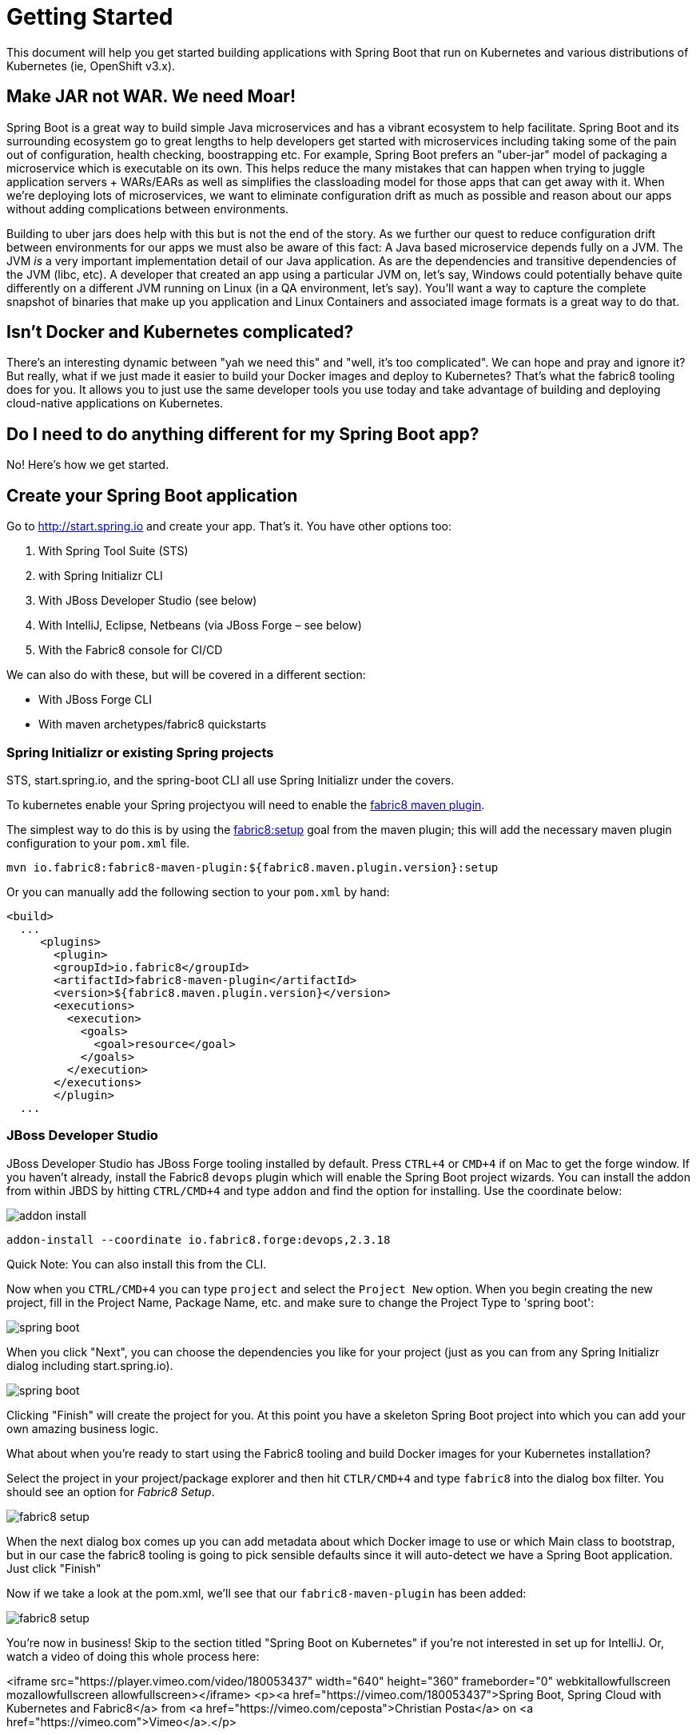 = Getting Started

This document will help you get started building applications with Spring Boot that run on Kubernetes and various distributions of Kubernetes (ie, OpenShift v3.x).

== Make JAR not WAR. We need Moar!

Spring Boot is a great way to build simple Java microservices and has a vibrant ecosystem to help facilitate. Spring Boot and its surrounding ecosystem go to great lengths to help developers get started with microservices including taking some of the pain out of configuration, health checking, boostrapping etc. For example, Spring Boot prefers an "uber-jar" model of packaging a microservice which is executable on its own. This helps reduce the many mistakes that can happen when trying to juggle application servers + WARs/EARs as well as simplifies the classloading model for those apps that can get away with it. When we're deploying lots of microservices, we want to eliminate configuration drift as much as possible and reason about our apps without adding complications between environments.

Building to uber jars does help with this but is not the end of the story. As we further our quest to reduce configuration drift between environments for our apps we must also be aware of this fact: A Java based microservice depends fully on a JVM. The JVM _is_ a very important implementation detail of our Java application. As are the dependencies and transitive dependencies of the JVM (libc, etc). A developer that created an app using a particular JVM on, let's say, Windows could potentially behave quite differently on a different JVM running on Linux (in a QA environment, let's say). You'll want a way to capture the complete snapshot of binaries that make up you application and Linux Containers and associated image formats is a great way to do that. 

== Isn't Docker and Kubernetes complicated?

There's an interesting dynamic between "yah we need this" and "well, it's too complicated". We can hope and pray and ignore it? But really, what if we just made it easier to build your Docker images and deploy to Kubernetes? That's what the fabric8 tooling does for you. It allows you to just use the same developer tools you use today and take advantage of building and deploying cloud-native applications on Kubernetes. 

== Do I need to do anything different for my Spring Boot app?

No! Here's how we get started.

== Create your Spring Boot application

Go to http://start.spring.io[http://start.spring.io] and create your app. That's it. You have other options too:

. With Spring Tool Suite (STS)
. with Spring Initializr CLI
. With JBoss Developer Studio (see below)
. With IntelliJ, Eclipse, Netbeans (via JBoss Forge – see below)
. With the Fabric8 console for CI/CD

We can also do with these, but will be covered in a different section:

* With JBoss Forge CLI
* With maven archetypes/fabric8 quickstarts

=== Spring Initializr or existing Spring projects

STS, start.spring.io, and the spring-boot CLI all use Spring Initializr under the covers. 

To kubernetes enable your Spring projectyou will need to enable the http://maven.fabric8.io/[fabric8 maven plugin]. 

The simplest way to do this is by using the https://maven.fabric8.io/#fabric8:setup[fabric8:setup] goal from the maven plugin; this will add the necessary maven plugin configuration to your `pom.xml` file.

[source]
----
mvn io.fabric8:fabric8-maven-plugin:${fabric8.maven.plugin.version}:setup
----

Or you can manually add the following section to your `pom.xml` by hand:

[source]
----
<build>
  ...
     <plugins>
       <plugin>
       <groupId>io.fabric8</groupId>
       <artifactId>fabric8-maven-plugin</artifactId>
       <version>${fabric8.maven.plugin.version}</version>
       <executions>
         <execution>
           <goals>
             <goal>resource</goal>
           </goals>
         </execution>
       </executions>
       </plugin>
  ...       
----

=== JBoss Developer Studio

JBoss Developer Studio has JBoss Forge tooling installed by default. Press `CTRL+4` or `CMD+4` if on Mac to get the forge window. If you haven't already, install the Fabric8 `devops` plugin which will enable the Spring Boot project wizards. You can install the addon from within JBDS by hitting `CTRL/CMD+4` and type `addon` and find the option for installing. Use the coordinate below:

image:images/addon-install.png[addon install]

[source]
----
addon-install --coordinate io.fabric8.forge:devops,2.3.18
----

Quick Note: You can also install this from the CLI.

Now when you `CTRL/CMD+4` you can type `project` and select the `Project New` option. When you begin creating the new project, fill in the Project Name, Package Name, etc. and make sure to change the Project Type to 'spring boot':

image:images/spring-boot-project-new.png[spring boot]

When you click "Next", you can choose the dependencies you like for your project (just as you can from any Spring Initializr dialog including start.spring.io). 

image:images/spring-boot-choose-deps.png[spring boot]

Clicking "Finish" will create the project for you. At this point you have a skeleton Spring Boot project into which you can add your own amazing business logic.

What about when you're ready to start using the Fabric8 tooling and build Docker images for your Kubernetes installation? 

Select the project in your project/package explorer and then hit `CTLR/CMD+4` and type `fabric8` into the dialog box filter. You should see an option for _Fabric8 Setup_. 

image:images/fabric8-setup-eclipse.png[fabric8 setup]

When the next dialog box comes up you can add metadata about which Docker image to use or which Main class to bootstrap, but in our case the fabric8 tooling is going to pick sensible defaults since it will auto-detect we have a Spring Boot application. Just click "Finish"

Now if we take a look at the pom.xml, we'll see that our `fabric8-maven-plugin` has been added:

image:images/f-m-p-added.png[fabric8 setup]

You're now in business! Skip to the section titled "Spring Boot on Kubernetes" if you're not interested in set up for IntelliJ. Or, watch a video of doing this whole process here:

<iframe src="https://player.vimeo.com/video/180053437" width="640" height="360" frameborder="0" webkitallowfullscreen mozallowfullscreen allowfullscreen></iframe>
<p><a href="https://vimeo.com/180053437">Spring Boot, Spring Cloud with Kubernetes and Fabric8</a> from <a href="https://vimeo.com/ceposta">Christian Posta</a> on <a href="https://vimeo.com">Vimeo</a>.</p>

=== IntelliJ

JBoss Forge doesn't come out of the box with IntelliJ but through IntelliJ's amazing plugin system, we can easily added it! Just note, you should be running IntelliJ with JDK 1.8+. Newer versions of IntelliJ bundle and use JDK 1.8 out of the box. If you've an older version of IntelliJ, hit `CMD/CTRL+SHIFT+A` to get the `All Actions` dialog box and start typing `SDK`. Follow the instructions to change the SDK. 

image:images/intellij-change-sdk.png[SDK IntelliJ]

Now you can go to the plugins dialog box and find JBoss Forge:

image:images/intellij-install-forge.png[IntelliJ install Forge]

Now you can `CTRL+ALT+4` or `CMD+OPTION+4` on Mac to get the Forge dialog box:

image:images/intellij-run-forge-command.png[intellij run forge]

Just like with the JBDS example, we'll find the "Project New" option, fill in the project information, and make sure to select Project Type of Spring Boot:

image:images/intellij-new-project.png[intellij new project].

Click next, select the Spring Boot dependencies you'd like to include in your project and click Finish. 

To add the Fabric8 tooling, select the root of your project and go back to the Forge dialog (`CMD/CTRL+ALT/OPTION+4`) and begin typing fabric8 

image:images/intellij-fabric8-setup.png[intellij fabric8 setup]

Again, you can add more details to the setup, but just clicking "Finish" is sufficient because fabric8 can auto-detect we're in a Spring Boot project and use appropriate defaults. Now if you open the `pom.xml` you'll see the `fabric8-maven-plugin` added:

image:images/intellij-f-m-p-added.png[intellij fmp added]

== Spring Boot on Kubernetes

Once we have our Spring Boot microservice to our liking we want to be able to package it up and deliver it to our cluster running in the Cloud. Docker provides a great abstraction (the container!) for doing this. To be able to do this while running on Mac OS X or Windows, we'll need a little help. We'll need a Docker daemon and Kubernetes to do this. Here are a few options for getting started:

* https://github.com/kubernetes/minikube[minikube]
* https://github.com/jimmidyson/minishift[minishift]
* https://trello.com/c/HTSNnyjV/891-13-add-oc-cluster-up-command-to-bootstrap-a-cluster-evg[oc cluster up]
* http://developers.redhat.com/products/cdk/overview/[Red Hat Container Development Kit]

See the fabric8 docs (http://fabric8.io/guide/index.html[http://fabric8.io/guide/index.html]) for more details.

Once we have a Docker/Kubernetes environment up and have access to a Docker daemon we can build our docker images. For OpenShift users that wish to use Source to Image, see the next section. First let's verify we have docker connected properly:

[source]
----
$ docker images
----

If that command returns a list of docker images, you're ready to go.

Also make sure you're logged into Kubernetes properly:

[source]
----
$ kubectl get nodes
----

If that command returns a list of nodes (just 1 if running locally) then you're good!

Navigate to your spring boot application that we created earlier (and also to which we added the `fabric8-maven-plugin`). Try running:

[source]
----
$ mvn clean install
----

If you run a `docker images` now you should see our new Docker image built and ready to go!!

[source]
----
$ docker images
REPOSITORY                                   TAG                 IMAGE ID            CREATED             SIZE
demo/ipservice                               latest              b491738bf223        35 seconds ago      161.5 MB
example/foo                                  1.0.1               f86db95465cf        About an hour ago   161.5 MB
172.30.128.90:80/example/foo                 1.0.1               f86db95465cf        About an hour ago   161.5 MB
foo/foo                                      latest              aa5fa39e3609        21 hours ago        161.5 MB
----

That's pretty amazing. Didn't have to touch a Dockerfile or anything.

What about deploying to Kubernetes? To do that, we usually have to build a Kuberentes resource `yml` file. Take a look at the `./target/classes/META-INF/fabric8` folder:

[source]
----
$ ls -l ./target/classes/META-INF/fabric8/
total 32
drwxr-xr-x  4 ceposta  staff   136 Sep  2 14:07 kubernetes
-rw-r--r--  1 ceposta  staff  3226 Sep  2 14:07 kubernetes.json
-rw-r--r--  1 ceposta  staff  2344 Sep  2 14:07 kubernetes.yml
drwxr-xr-x  4 ceposta  staff   136 Sep  2 14:07 openshift
-rw-r--r--  1 ceposta  staff  3343 Sep  2 14:07 openshift.json
-rw-r--r--  1 ceposta  staff  2415 Sep  2 14:07 openshift.yml
----

Woah! The maven plugin generated manifest json/yml files for us! Let's take a quick look:

[source]
----
$ cat ./target/classes/META-INF/fabric8/kubernetes.yml 
---
apiVersion: "v1"
kind: "List"
items:
- apiVersion: "v1"
  kind: "Service"
  metadata:
    annotations:
      prometheus.io/port: "9779"
      prometheus.io/scrape: "true"
      fabric8.io/iconUrl: "img/icons/spring-boot.svg"
    labels:
      provider: "fabric8"
      project: "ipservice"
      version: "1.0.0-SNAPSHOT"
      group: "com.redhat.demo"
    name: "ipservice"
  spec:
    ports:
    - port: 8080
      protocol: "TCP"
      targetPort: 8080
    selector:
      project: "ipservice"
      provider: "fabric8"
      group: "com.redhat.demo"
    type: "LoadBalancer"
- apiVersion: "extensions/v1beta1"
  kind: "Deployment"
  metadata:
    annotations:
      fabric8.io/iconUrl: "img/icons/spring-boot.svg"
      fabric8.io/metrics-path: "dashboard/file/kubernetes-pods.json/?var-project=ipservice&var-version=1.0.0-SNAPSHOT"
    labels:
      provider: "fabric8"
      project: "ipservice"
      version: "1.0.0-SNAPSHOT"
      group: "com.redhat.demo"
    name: "ipservice"
  spec:
    replicas: 1
    selector:
      matchLabels:
        project: "ipservice"
        provider: "fabric8"
        group: "com.redhat.demo"
    template:
      metadata:
        annotations:
          fabric8.io/iconUrl: "img/icons/spring-boot.svg"
          fabric8.io/metrics-path: "dashboard/file/kubernetes-pods.json/?var-project=ipservice&var-version=1.0.0-SNAPSHOT"
        labels:
          provider: "fabric8"
          project: "ipservice"
          version: "1.0.0-SNAPSHOT"
          group: "com.redhat.demo"
      spec:
        containers:
        - env:
          - name: "KUBERNETES_NAMESPACE"
            valueFrom:
              fieldRef:
                fieldPath: "metadata.namespace"
          image: "demo/ipservice:latest"
          imagePullPolicy: "IfNotPresent"
          livenessProbe:
            httpGet:
              path: "/health"
              port: 8080
            initialDelaySeconds: 180
          name: "spring-boot"
          ports:
          - containerPort: 8080
            protocol: "TCP"
          - containerPort: 9779
            protocol: "TCP"
          - containerPort: 8778
            protocol: "TCP"
          readinessProbe:
            httpGet:
              path: "/health"
              port: 8080
            initialDelaySeconds: 10
          securityContext:
            privileged: false
----

Wow! It built out a Kubernetes Service and Kubernetes Deployment resource file/manifest for us! We didn't have to touch a single line of yaml/json!

Let's deploy our application then:

[source]
----
$ mvn fabric8:deploy
Java HotSpot(TM) 64-Bit Server VM warning: ignoring option MaxPermSize=1512m; support was removed in 8.0
[INFO] Scanning for projects...
[INFO]                                                                         
[INFO] ------------------------------------------------------------------------
[INFO] Building demo 1.0.0-SNAPSHOT
[INFO] ------------------------------------------------------------------------
[INFO] 
[INFO] --- fabric8-maven-plugin:3.1.23:deploy (default-cli) @ ipservice ---
[INFO] F8> Using OpenShift at https://192.168.64.7:8443/ in namespace ipservice with manifest /Users/ceposta/dev/jbds/workspaces/idsdemo/ipservice/target/classes/META-INF/fabric8/openshift.yml 
[INFO] OpenShift platform detected
[INFO] Using project: ipservice
[INFO] Creating a Service from openshift.yml namespace ipservice name ipservice
[INFO] Created Service: target/fabric8/applyJson/ipservice/service-ipservice.json
[INFO] Creating a DeploymentConfig from openshift.yml namespace ipservice name ipservice
[INFO] Created DeploymentConfig: target/fabric8/applyJson/ipservice/deploymentconfig-ipservice.json
[INFO] Creating Route ipservice:ipservice host: 
[INFO] ------------------------------------------------------------------------
[INFO] BUILD SUCCESS
[INFO] ------------------------------------------------------------------------
[INFO] Total time: 3.447 s
[INFO] Finished at: 2016-09-02T14:14:44-07:00
[INFO] Final Memory: 34M/335M
[INFO] ------------------------------------------------------------------------
----

Now if we take a look at the deployments/replicasets/pods, we should see our application has been deployed!

[source]
----
$ kubectl get pod
NAME                READY     STATUS    RESTARTS   AGE
ipservice-1-v3hjc   1/1       Running   0          1m
----

=== OpenShif s2i binary builds

What if we wanted to use OpenShift to build the Docker image? What if we weren't able to install a Docker daemon locally and wanted to use OpenShift to do the docker builds? Easy! Just change the mode from (default: `kubernetes`) to `openshift`:

[source]
----
$ mvn clean install -Dfabric8.mode=openshift
----

Doing this will create an OpenShift BuildConfig and kick off a binary s2i build!

Then if we want to do a deploy:

[source]
----
mvn fabric8:deploy -Dfabric8.mode=openshift
----

Then the maven plugin will create the appropriate OpenShift DeploymentConfig and use the associated OpenShift ImageStreams that were created from the BuildConfig. 

This approach is great when you don't have access to a Docker daemon to kick off docker builds. Just let the OpenShift Container Platform do it for you.

== We want to continuously deliver Spring Boot microservices!

Creating a project as we did above is okay to get started. A lot of times we create projects and then for each one have to go through the steps of setting up a git repository, setting up builds in some kind of CI system, and then fabricating a deployment pipeline that suits us. Then we have to connect all those pieces together. If we want to use containers and run them in Kubernetes then we have to go try find all of the plugins and configure them (and understand the nuance of each). What if we could just do all of this with a couple clicks? 

The Fabric8 console allows us to do this. It is a webconsole for Kubernetes that has lots of goodies not the least of which is built-in CI/CD with Jenkins Pipelines. To get started creating a Spring Boot microservice and attach it to a CI/CD system, log in to the console and choose a team (default team works fine for illustration)

image:images/f8-choose-team.png[f8 choose team]

Next we want to create an application, so click Create Application:

image:images/f8-create-app.png[f8 choose team]

If we had created our app using any of the above (Spring Initializr/STS, JBDS, or IntelliJ) we can check our code into git and import the project. But here, we're going to create a new app:

image:images/f8-new-app.png[f8 choose team]

In this next dialog, we have myriad of options to choose for how we want to create our microservice. Let's choose the Spring Boot option (but Go, Integration, and WildFly Swarm are also great options!):

image:images/f8-choose-spring-boot.png[f8 choose spring boot]

Give it a name/package name and click "Next"

Now you can see a dialog that looks similar to the http://start.spring.io[http://start.spring.io] page that lets you choose which version of Spring Boot you want to use and which dependencies to add:

image:images/f8-sb-select-deps.png[f8 select boot deps]
image:images/f8-sb-deps.png[f8 select boot deps]

Once you've selected the dependencies you like, click "Next"

Now you're taken to a dialog that asks us to select a CI/CD pipeline to associate with your project (eg, CanaryReleaseStageAndApprove for a pipeline with rolling upgrades between environments and approval steps). Choose a pipeline.

image:images/f8-ci-cd.png[f8 choose team]

After selecting a pipeline, click "Next" and wait a moment for your project to be completed and everything to be set up.
You'll initially be taken to a dashboard that appears mostly empty. Give it a few minutes to come alive.

image:images/f8-init-env.png[f8 choose team]

In the mean time, you can navigate to the internal git repository that comes out of the box with a fabric8 installation:

image:images/f8-navigate-gogs.png[f8 choose team]

Sign in to Gogs to see the repo (note default password for the default installation of fabric8 is `gogsadmin/RedHat$1`):

image:images/f8-sign-in-gogs.png[f8 login gogs]

Once you've logged into the Git repo, you can navigate to find your project, and clone it to your IDE and start working where you wish. 

image:images/f8-gogs-foo.png[f8 login gogs]

If you go back to the console after the builds take place, you should see that your new project has been automatically attached to the Fabric8 CI/CD system:

image:images/f8-success-ci-cd.png[f8 login gogs]

Your new Spring Boot app was checked into git, a new Jenkins Pipeline continuous delivery pipeline was set up, all builds are integrated with Nexus and the Docker registry and you've even deployed into the Staging environment. Take a browse around the Dashboard to get more familiar. The current build is waiting in an "approval" state before it can get to production. In the Build log console you should be able to see the button to "Approve" the build or "Deny" it. Additionally, if we had deployed the chat applications (LetsChat/HipChat/Slack,etc) then we could have approved/denied this build via ChatOps. Or, we could have hooked it up to a ticketing system. Or, if you like crusty old email, we could have done it like that as well.

== Where to next?

We hope this is enough to get you going. We've created Spring Boot applications from scratch and used the Fabric8 tools to help us get our application into a Kubernetes cluster. We've also covered using the awesome Fabric8 console for bootstrapping your Spring Boot app and fabricating you a CI/CD pipeline to be able to continuously deliver your microservice in the cloud. Where to next?

TBD
